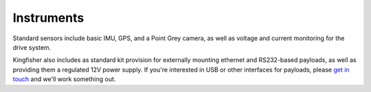 Instruments
=============   

Standard sensors include basic IMU, GPS, and a Point Grey camera, as well as voltage and current monitoring for the drive system.

Kingfisher also includes as standard kit provision for externally mounting ethernet and RS232-based payloads, as well as providing them a regulated 12V power supply. If you're interested in USB or other interfaces for payloads, please `get in touch <http://clearpathrobotics.com/contact>`_ and we'll work something out.